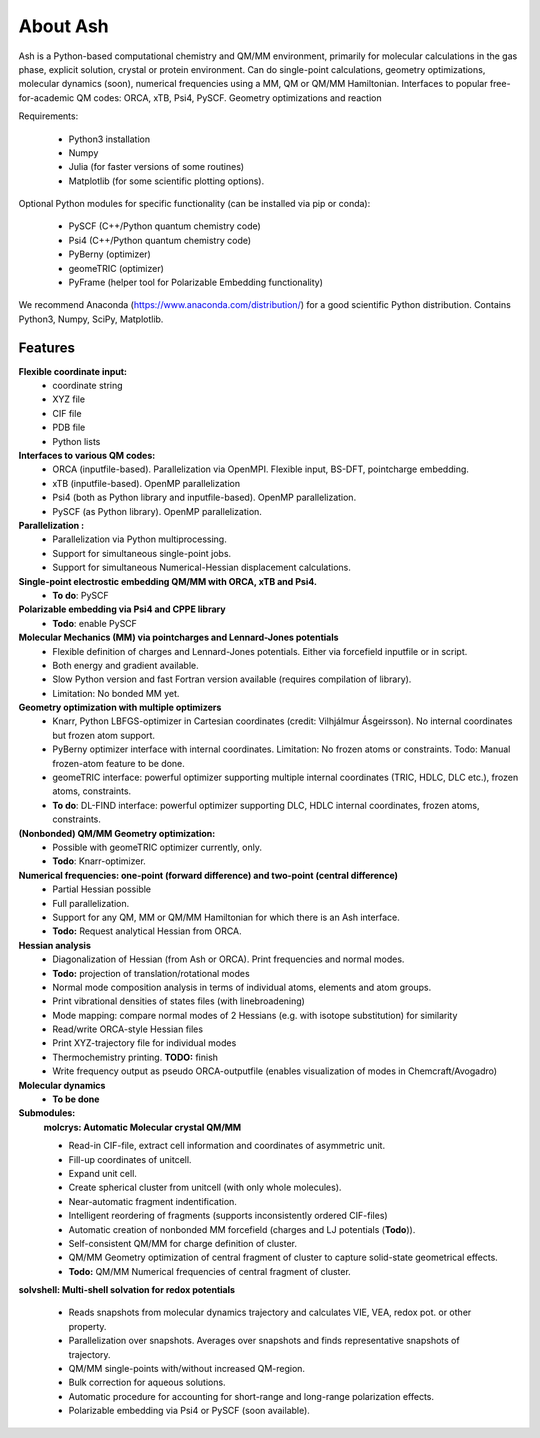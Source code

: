 
==================================================
About Ash
==================================================

Ash is a Python-based computational chemistry and QM/MM environment, primarily for molecular calculations in the gas phase,
explicit solution, crystal or protein environment. Can do single-point calculations, geometry optimizations,
molecular dynamics (soon), numerical frequencies using a MM, QM or QM/MM Hamiltonian.
Interfaces to popular free-for-academic QM codes: ORCA, xTB, Psi4, PySCF.
Geometry optimizations and reaction

Requirements:

    - Python3 installation
    - Numpy
    - Julia (for faster versions of some routines)
    - Matplotlib (for some scientific plotting options).

Optional Python modules for specific functionality (can be installed via pip or conda):

    - PySCF (C++/Python quantum chemistry code)
    - Psi4 (C++/Python quantum chemistry code)
    - PyBerny (optimizer)
    - geomeTRIC (optimizer)
    - PyFrame (helper tool for Polarizable Embedding functionality)


We recommend Anaconda (https://www.anaconda.com/distribution/) for a good scientific Python distribution.
Contains Python3, Numpy, SciPy, Matplotlib.


#####################
Features
#####################

**Flexible coordinate input:**
    - coordinate string
    - XYZ file
    - CIF file
    - PDB file
    - Python lists


**Interfaces to various QM codes:**
    - ORCA (inputfile-based). Parallelization via OpenMPI. Flexible input, BS-DFT, pointcharge embedding.
    - xTB (inputfile-based). OpenMP parallelization
    - Psi4 (both as Python library and inputfile-based). OpenMP parallelization.
    - PySCF (as Python library). OpenMP parallelization.

**Parallelization :**
    - Parallelization via Python multiprocessing.
    - Support for simultaneous single-point jobs.
    - Support for simultaneous Numerical-Hessian displacement calculations.

**Single-point electrostic embedding QM/MM with ORCA, xTB and Psi4.**
    - **To do**: PySCF

**Polarizable embedding via Psi4 and CPPE library**
    - **Todo**: enable PySCF

**Molecular Mechanics (MM) via pointcharges and Lennard-Jones potentials**
    - Flexible definition of charges and Lennard-Jones potentials. Either via forcefield inputfile or in script.
    - Both energy and gradient available.
    - Slow Python version and fast Fortran version available (requires compilation of library).
    - Limitation: No bonded MM yet.

**Geometry optimization with multiple optimizers**
    - Knarr, Python LBFGS-optimizer in Cartesian coordinates (credit: Vilhjálmur Ásgeirsson). No internal coordinates but frozen atom support.
    - PyBerny optimizer interface with internal coordinates. Limitation: No frozen atoms or constraints. Todo: Manual frozen-atom feature to be done.
    - geomeTRIC interface: powerful optimizer supporting multiple internal coordinates (TRIC, HDLC, DLC etc.), frozen atoms, constraints.
    - **To do**: DL-FIND interface: powerful optimizer supporting DLC, HDLC internal coordinates, frozen atoms, constraints.

**(Nonbonded) QM/MM Geometry optimization:**
    - Possible with geomeTRIC optimizer currently, only.
    - **Todo**: Knarr-optimizer.

**Numerical frequencies: one-point (forward difference) and two-point (central difference)**
    - Partial Hessian possible
    - Full parallelization.
    - Support for any QM, MM or QM/MM Hamiltonian for which there is an Ash interface.
    - **Todo:** Request analytical Hessian from ORCA.

**Hessian analysis**
    - Diagonalization of Hessian (from Ash or ORCA). Print frequencies and normal modes.
    - **Todo:** projection of translation/rotational modes
    - Normal mode composition analysis in terms of individual atoms, elements and atom groups.
    - Print vibrational densities of states files (with linebroadening)
    - Mode mapping: compare normal modes of 2 Hessians (e.g. with isotope substitution) for similarity
    - Read/write ORCA-style Hessian files
    - Print XYZ-trajectory file for individual modes
    - Thermochemistry printing. **TODO:** finish
    - Write frequency output as pseudo ORCA-outputfile (enables visualization of modes in Chemcraft/Avogadro)

**Molecular dynamics**
    - **To be done**

**Submodules:**
    **molcrys: Automatic Molecular crystal QM/MM**

    - Read-in CIF-file, extract cell information and coordinates of asymmetric unit.
    - Fill-up coordinates of unitcell.
    - Expand unit cell.
    - Create spherical cluster from unitcell (with only whole molecules).
    - Near-automatic fragment indentification.
    - Intelligent reordering of fragments (supports inconsistently ordered CIF-files)
    - Automatic creation of nonbonded MM forcefield (charges and LJ potentials (**Todo**)).
    - Self-consistent QM/MM for charge definition of cluster.
    - QM/MM Geometry optimization of central fragment of cluster to capture solid-state geometrical effects.
    - **Todo:** QM/MM Numerical frequencies of central fragment of cluster.

**solvshell: Multi-shell solvation for redox potentials**

    - Reads snapshots from molecular dynamics trajectory and calculates VIE, VEA, redox pot. or other property.
    - Parallelization over snapshots. Averages over snapshots and finds representative snapshots of trajectory.
    - QM/MM single-points with/without increased QM-region.
    - Bulk correction for aqueous solutions.
    - Automatic procedure for accounting for short-range and long-range polarization effects.
    - Polarizable embedding via Psi4 or PySCF (soon available).


